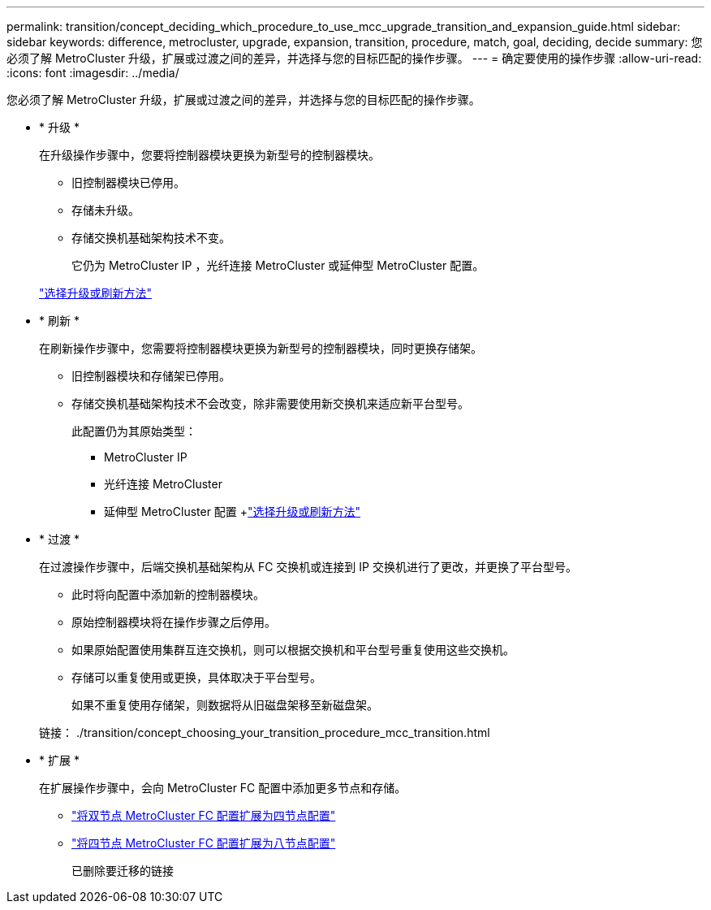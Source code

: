 ---
permalink: transition/concept_deciding_which_procedure_to_use_mcc_upgrade_transition_and_expansion_guide.html 
sidebar: sidebar 
keywords: difference, metrocluster, upgrade, expansion, transition, procedure, match, goal, deciding, decide 
summary: 您必须了解 MetroCluster 升级，扩展或过渡之间的差异，并选择与您的目标匹配的操作步骤。 
---
= 确定要使用的操作步骤
:allow-uri-read: 
:icons: font
:imagesdir: ../media/


[role="lead"]
您必须了解 MetroCluster 升级，扩展或过渡之间的差异，并选择与您的目标匹配的操作步骤。

* * 升级 *
+
在升级操作步骤中，您要将控制器模块更换为新型号的控制器模块。

+
** 旧控制器模块已停用。
** 存储未升级。
** 存储交换机基础架构技术不变。
+
它仍为 MetroCluster IP ，光纤连接 MetroCluster 或延伸型 MetroCluster 配置。

+
link:../upgrade/concept_choosing_an_upgrade_method_mcc.html["选择升级或刷新方法"]



* * 刷新 *
+
在刷新操作步骤中，您需要将控制器模块更换为新型号的控制器模块，同时更换存储架。

+
** 旧控制器模块和存储架已停用。
** 存储交换机基础架构技术不会改变，除非需要使用新交换机来适应新平台型号。
+
此配置仍为其原始类型：

+
*** MetroCluster IP
*** 光纤连接 MetroCluster
*** 延伸型 MetroCluster 配置 +link:../upgrade/concept_choosing_an_upgrade_method_mcc.html["选择升级或刷新方法"]




* * 过渡 *
+
在过渡操作步骤中，后端交换机基础架构从 FC 交换机或连接到 IP 交换机进行了更改，并更换了平台型号。

+
** 此时将向配置中添加新的控制器模块。
** 原始控制器模块将在操作步骤之后停用。
** 如果原始配置使用集群互连交换机，则可以根据交换机和平台型号重复使用这些交换机。
** 存储可以重复使用或更换，具体取决于平台型号。
+
如果不重复使用存储架，则数据将从旧磁盘架移至新磁盘架。

+
链接： ./transition/concept_choosing_your_transition_procedure_mcc_transition.html



* * 扩展 *
+
在扩展操作步骤中，会向 MetroCluster FC 配置中添加更多节点和存储。

+
** link:../upgrade/task_expand_a_two_node_mcc_fc_configuration_to_a_four_node_fc_configuration_supertask.html["将双节点 MetroCluster FC 配置扩展为四节点配置"]
** link:../upgrade/task_expand_a_four_node_mcc_fc_configuration_to_an_eight_node_configuration.html["将四节点 MetroCluster FC 配置扩展为八节点配置"]
+
已删除要迁移的链接




